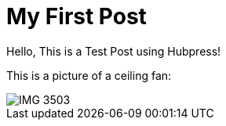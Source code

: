 = My First Post
:hp-tags: HubPress, Blog, Open Source

Hello, This is a Test Post using Hubpress!

This is a picture of a ceiling fan: 

image::IMG_3503.JPG[]